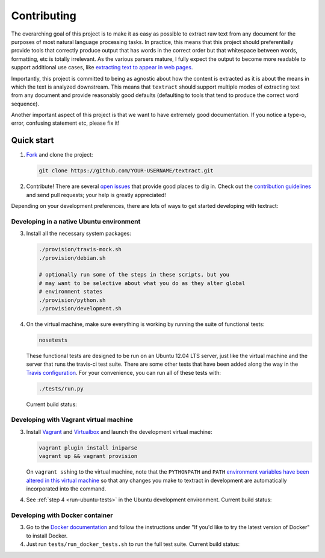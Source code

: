 .. _contributing:

Contributing
============

The overarching goal of this project is to make it as easy as possible
to extract raw text from any document for the purposes of most natural
language processing tasks. In practice, this means that this project
should preferentially provide tools that correctly produce output that
has words in the correct order but that whitespace between words,
formatting, etc is totally irrelevant. As the various parsers mature,
I fully expect the output to become more readable to support
additional use cases, like `extracting text to appear in web pages
<https://github.com/deanmalmgren/textract/pull/58#issuecomment-53697943>`_.

Importantly, this project is committed to being as agnostic about how
the content is extracted as it is about the means in which the text is
analyzed downstream. This means that ``textract`` should support
multiple modes of extracting text from any document and provide
reasonably good defaults (defaulting to tools that tend to produce the
correct word sequence).

Another important aspect of this project is that we want to have
extremely good documentation. If you notice a type-o, error, confusing
statement etc, please fix it!


.. _contributing-quick-start:

Quick start
-----------

1. `Fork <https://github.com/deanmalmgren/textract/fork>`_ and clone the
   project:

   .. code-block:: bash

        git clone https://github.com/YOUR-USERNAME/textract.git

2. Contribute! There are several `open issues
   <https://github.com/deanmalmgren/textract/issues>`_ that provide
   good places to dig in. Check out the `contribution guidelines
   <https://github.com/deanmalmgren/textract/blob/master/CONTRIBUTING.md>`_
   and send pull requests; your help is greatly appreciated!

Depending on your development preferences, there are lots of ways to
get started developing with textract:

Developing in a native Ubuntu environment
~~~~~~~~~~~~~~~~~~~~~~~~~~~~~~~~~~~~~~~~~

3. Install all the necessary system packages:

   .. code-block:: bash

       ./provision/travis-mock.sh
       ./provision/debian.sh

       # optionally run some of the steps in these scripts, but you
       # may want to be selective about what you do as they alter global
       # environment states
       ./provision/python.sh
       ./provision/development.sh

.. _run-ubuntu-tests:

4. On the virtual machine, make sure everything is working by running
   the suite of functional tests:

   .. code-block:: bash

        nosetests

   These functional tests are designed to be run on an Ubuntu 12.04
   LTS server, just like the virtual machine and the server that runs
   the travis-ci test suite. There are some other tests that have been
   added along the way in the `Travis configuration
   <https://github.com/deanmalmgren/textract/blob/master/.travis.yml>`_. For
   your convenience, you can run all of these tests with:

   .. code-block:: bash

        ./tests/run.py

   Current build status: |Build Status|


Developing with Vagrant virtual machine
~~~~~~~~~~~~~~~~~~~~~~~~~~~~~~~~~~~~~~~

3. Install `Vagrant <http://vagrantup.com/downloads>`_ and
   `Virtualbox <https://www.virtualbox.org/wiki/Downloads>`_ and launch
   the development virtual machine:

   .. code-block:: bash

        vagrant plugin install iniparse
        vagrant up && vagrant provision

   On ``vagrant ssh``\ ing to the virtual machine, note that the
   ``PYTHONPATH`` and ``PATH`` `environment variables have been
   altered in this virtual machine
   <https://github.com/deanmalmgren/textract/blob/master/provision/development.sh>`_
   so that any changes you make to textract in development are
   automatically incorporated into the command.

4. See :ref:`step 4 <run-ubuntu-tests>` in the Ubuntu development environment.
   Current build status: |Build Status|



Developing with Docker container
~~~~~~~~~~~~~~~~~~~~~~~~~~~~~~~~

3. Go to the `Docker
   documentation <http://docs.docker.com/installation/ubuntulinux/>`_
   and follow the instructions under "If you'd like to try the latest
   version of Docker" to install Docker.

4. Just run ``tests/run_docker_tests.sh`` to run the full test suite.
   Current build status: |Build Status|


.. |Build Status| image:: https://travis-ci.org/deanmalmgren/textract.png
   :target: https://travis-ci.org/deanmalmgren/textract


